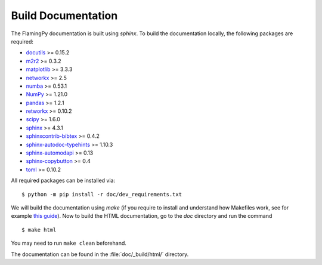 Build Documentation
===================

The FlamingPy documentation is built using `sphinx`. To build the documentation locally, the following packages are required:

* `docutils <https://docutils.sourceforge.io/>`_ >= 0.15.2
* `m2r2 <https://pypi.org/project/m2r2/>`_ >= 0.3.2
* `matplotlib <https://matplotlib.org/>`_ >= 3.3.3
* `networkx <https://networkx.org/>`_ >= 2.5
* `numba <https://numba.pydata.org/>`_ >= 0.53.1
* `NumPy <http://numpy.org/>`_ >= 1.21.0
* `pandas <https://pandas.pydata.org/>`_ >= 1.2.1
* `retworkx <https://qiskit.org/documentation/retworkx/>`_ >= 0.10.2
* `scipy <https://scipy.org/>`_ >= 1.6.0
* `sphinx <https://www.sphinx-doc.org/en/master/index.html>`_ >= 4.3.1
* `sphinxcontrib-bibtex <https://sphinxcontrib-bibtex.readthedocs.io/en/latest/>`_ >= 0.4.2
* `sphinx-autodoc-typehints <https://pypi.org/project/sphinx-autodoc-typehints/>`_ >= 1.10.3
* `sphinx-automodapi <https://sphinx-automodapi.readthedocs.io/en/latest/>`_ >= 0.13
* `sphinx-copybutton <https://sphinx-copybutton.readthedocs.io/en/latest/>`_ >= 0.4
* `toml <https://pypi.org/project/toml/>`_ >= 0.10.2

All required packages can be installed via:
::

    $ python -m pip install -r doc/dev_requirements.txt

We will build the documentation using `make` (if you require to install and understand how Makefiles work, see for example `this guide <https://pakstech.com/blog/make-windows/#:~:text=make%20%3A%20The%20term%20'make',choose%20Path%20and%20click%20Edit.>`_). Now to build the HTML documentation, go to the `doc` directory and run the command
::

  $ make html

You may need to run ``make clean`` beforehand. 

The documentation can be found in the :file:`doc/_build/html/` directory.
